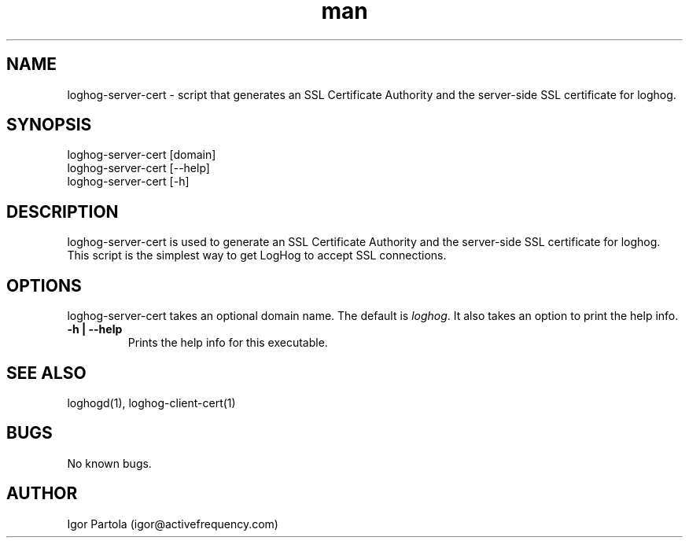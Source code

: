 .\" Manpage for loghog-server-cert.
.\" Contact igor@activefrequency.com to correct errors or typos.
.TH man 1 "21 Jan 2013" "0.1" "loghog-server-cert man page"

.SH NAME
loghog-server-cert \- script that generates an SSL Certificate Authority and
the server-side SSL certificate for loghog.

.SH SYNOPSIS
loghog-server-cert [domain]
.br
loghog-server-cert [--help]
.br
loghog-server-cert [-h]

.SH DESCRIPTION
loghog-server-cert is used to generate an SSL Certificate Authority and
the server-side SSL certificate for loghog. This script is the simplest way
to get LogHog to accept SSL connections.

.SH OPTIONS
loghog-server-cert takes an optional domain name. The default is
\fIloghog\fR. It also takes an option to print the help info.

.TP
\fB-h | --help\fR
Prints the help info for this executable.

.SH SEE ALSO
loghogd(1), loghog-client-cert(1)

.SH BUGS
No known bugs.

.SH AUTHOR
Igor Partola (igor@activefrequency.com)
